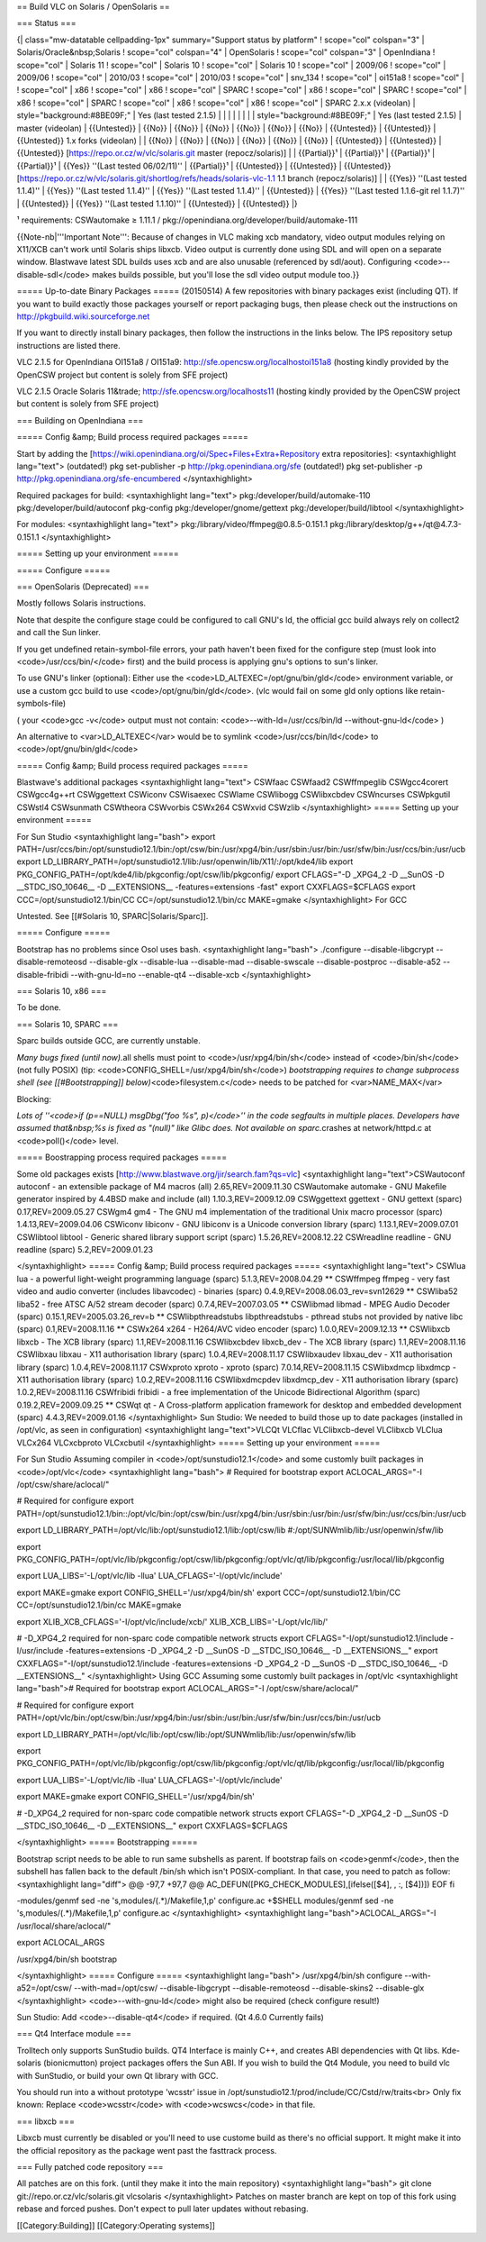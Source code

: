 == Build VLC on Solaris / OpenSolaris ==

=== Status ===

{\| class="mw-datatable cellpadding-1px" summary="Support status by
platform" ! scope="col" colspan="3" \| Solaris/Oracle&nbsp;Solaris !
scope="col" colspan="4" \| OpenSolaris ! scope="col" colspan="3" \|
OpenIndiana ! scope="col" \| Solaris 11 ! scope="col" \| Solaris 10 !
scope="col" \| Solaris 10 ! scope="col" \| 2009/06 ! scope="col" \|
2009/06 ! scope="col" \| 2010/03 ! scope="col" \| 2010/03 ! scope="col"
\| snv_134 ! scope="col" \| oi151a8 ! scope="col" \| ! scope="col" \|
x86 ! scope="col" \| x86 ! scope="col" \| SPARC ! scope="col" \| x86 !
scope="col" \| SPARC ! scope="col" \| x86 ! scope="col" \| SPARC !
scope="col" \| x86 ! scope="col" \| x86 ! scope="col" \| SPARC 2.x.x
(videolan) \| style="background:#8BE09F;" \| Yes (last tested 2.1.5) \|
\| \| \| \| \| \| \| style="background:#8BE09F;" \| Yes (last tested
2.1.5) \| master (videolan) \| {{Untested}} \| {{No}} \| {{No}} \|
{{No}} \| {{No}} \| {{No}} \| {{No}} \| {{Untested}} \| {{Untested}} \|
{{Untested}} 1.x forks (videolan) \| \| {{No}} \| {{No}} \| {{No}} \|
{{No}} \| {{No}} \| {{No}} \| {{Untested}} \| {{Untested}} \|
{{Untested}} [https://repo.or.cz/w/vlc/solaris.git master
(repocz/solaris)] \| \| {{Partial}}¹ \| {{Partial}}¹ \| {{Partial}}¹ \|
{{Partial}}¹ \| {{Yes}} ''(Last tested 06/02/11)'' \| {{Partial}}¹ \|
{{Untested}} \| {{Untested}} \| {{Untested}}
[https://repo.or.cz/w/vlc/solaris.git/shortlog/refs/heads/solaris-vlc-1.1
1.1 branch (repocz/solaris)] \| \| {{Yes}} ''(Last tested 1.1.4)'' \|
{{Yes}} ''(Last tested 1.1.4)'' \| {{Yes}} ''(Last tested 1.1.4)'' \|
{{Untested}} \| {{Yes}} ''(Last tested 1.1.6-git rel 1.1.7)'' \|
{{Untested}} \| {{Yes}} ''(Last tested 1.1.10)'' \| {{Untested}} \|
{{Untested}} \|}

¹ requirements: CSWautomake ≥ 1.11.1 /
pkg://openindiana.org/developer/build/automake-111

{{Note-nb|'''Important Note''': Because of changes in VLC making xcb
mandatory, video output modules relying on X11/XCB can't work until
Solaris ships libxcb. Video output is currently done using SDL and will
open on a separate window. Blastwave latest SDL builds uses xcb and are
also unusable (referenced by sdl/aout). Configuring
<code>--disable-sdl</code> makes builds possible, but you'll lose the
sdl video output module too.}}

===== Up-to-date Binary Packages ===== (20150514) A few repositories
with binary packages exist (including QT). If you want to build exactly
those packages yourself or report packaging bugs, then please check out
the instructions on http://pkgbuild.wiki.sourceforge.net

If you want to directly install binary packages, then follow the
instructions in the links below. The IPS repository setup instructions
are listed there.

VLC 2.1.5 for OpenIndiana OI151a8 / OI151a9:
http://sfe.opencsw.org/localhostoi151a8 (hosting kindly provided by the
OpenCSW project but content is solely from SFE project)

VLC 2.1.5 Oracle Solaris 11&trade; http://sfe.opencsw.org/localhosts11
(hosting kindly provided by the OpenCSW project but content is solely
from SFE project)

=== Building on OpenIndiana ===

===== Config &amp; Build process required packages =====

Start by adding the
[https://wiki.openindiana.org/oi/Spec+Files+Extra+Repository extra
repositories]: <syntaxhighlight lang="text"> (outdated!) pkg
set-publisher -p http://pkg.openindiana.org/sfe (outdated!) pkg
set-publisher -p http://pkg.openindiana.org/sfe-encumbered
</syntaxhighlight>

Required packages for build: <syntaxhighlight lang="text">
pkg:/developer/build/automake-110 pkg:/developer/build/autoconf
pkg-config pkg:/developer/gnome/gettext pkg:/developer/build/libtool
</syntaxhighlight>

For modules: <syntaxhighlight lang="text">
pkg:/\ library/video/ffmpeg@0.8.5-0.151.1
pkg:/\ library/desktop/g++/qt@4.7.3-0.151.1 </syntaxhighlight>

===== Setting up your environment =====

===== Configure =====

=== OpenSolaris (Deprecated) ===

Mostly follows Solaris instructions.

Note that despite the configure stage could be configured to call GNU's
ld, the official gcc build always rely on collect2 and call the Sun
linker.

If you get undefined retain-symbol-file errors, your path haven't been
fixed for the configure step (must look into <code>/usr/ccs/bin/</code>
first) and the build process is applying gnu's options to sun's linker.

To use GNU's linker (optional): Either use the
<code>LD_ALTEXEC=/opt/gnu/bin/gld</code> environment variable, or use a
custom gcc build to use <code>/opt/gnu/bin/gld</code>. (vlc would fail
on some gld only options like retain-symbols-file)

( your <code>gcc -v</code> output must not contain:
<code>--with-ld=/usr/ccs/bin/ld --without-gnu-ld</code> )

An alternative to <var>LD_ALTEXEC</var> would be to symlink
<code>/usr/ccs/bin/ld</code> to <code>/opt/gnu/bin/gld</code>

===== Config &amp; Build process required packages =====

Blastwave's additional packages <syntaxhighlight lang="text"> CSWfaac
CSWfaad2 CSWffmpeglib CSWgcc4corert CSWgcc4g++rt CSWggettext CSWiconv
CSWisaexec CSWlame CSWlibogg CSWlibxcbdev CSWncurses CSWpkgutil CSWstl4
CSWsunmath CSWtheora CSWvorbis CSWx264 CSWxvid CSWzlib
</syntaxhighlight> ===== Setting up your environment =====

For Sun Studio <syntaxhighlight lang="bash"> export
PATH=/usr/ccs/bin:/opt/sunstudio12.1/bin:/opt/csw/bin:/usr/xpg4/bin:/usr/sbin:/usr/bin:/usr/sfw/bin:/usr/ccs/bin:/usr/ucb
export
LD_LIBRARY_PATH=/opt/sunstudio12.1/lib:/usr/openwin/lib/X11/:/opt/kde4/lib
export PKG_CONFIG_PATH=/opt/kde4/lib/pkgconfig:/opt/csw/lib/pkgconfig/
export CFLAGS="-D \_XPG4_2 -D \__SunOS -D \__STDC_ISO_10646_\_ -D
\__EXTENSIONS_\_ -features=extensions -fast" export CXXFLAGS=$CFLAGS
export CCC=/opt/sunstudio12.1/bin/CC CC=/opt/sunstudio12.1/bin/cc
MAKE=gmake </syntaxhighlight> For GCC

Untested. See [[#Solaris 10, SPARC|Solaris/Sparc]].

===== Configure =====

Bootstrap has no problems since Osol uses bash. <syntaxhighlight
lang="bash"> ./configure --disable-libgcrypt --disable-remoteosd
--disable-glx --disable-lua --disable-mad --disable-swscale
--disable-postproc --disable-a52 --disable-fribidi --with-gnu-ld=no
--enable-qt4 --disable-xcb </syntaxhighlight>

=== Solaris 10, x86 ===

To be done.

=== Solaris 10, SPARC ===

Sparc builds outside GCC, are currently unstable.

*Many bugs fixed (until now).*\ all shells must point to
<code>/usr/xpg4/bin/sh</code> instead of <code>/bin/sh</code> (not fully
POSIX) (tip: <code>CONFIG_SHELL=/usr/xpg4/bin/sh</code>) *bootstrapping
requires to change subprocess shell (see [[#Bootstrapping]]
below)*\ <code>filesystem.c</code> needs to be patched for
<var>NAME_MAX</var>

Blocking:

*Lots of ''<code>if (p==NULL) msgDbg("foo %s", p)</code>'' in the code
segfaults in multiple places. Developers have assumed that&nbsp;%s is
fixed as "(null)" like Glibc does. Not available on sparc.*\ crashes at
network/httpd.c at <code>poll()</code> level.

===== Boostrapping process required packages =====

Some old packages exists
[http://www.blastwave.org/jir/search.fam?qs=vlc] <syntaxhighlight
lang="text">CSWautoconf autoconf - an extensible package of M4 macros
(all) 2.65,REV=2009.11.30 CSWautomake automake - GNU Makefile generator
inspired by 4.4BSD make and include (all) 1.10.3,REV=2009.12.09
CSWggettext ggettext - GNU gettext (sparc) 0.17,REV=2009.05.27 CSWgm4
gm4 - The GNU m4 implementation of the traditional Unix macro processor
(sparc) 1.4.13,REV=2009.04.06 CSWiconv libiconv - GNU libiconv is a
Unicode conversion library (sparc) 1.13.1,REV=2009.07.01 CSWlibtool
libtool - Generic shared library support script (sparc)
1.5.26,REV=2008.12.22 CSWreadline readline - GNU readline (sparc)
5.2,REV=2009.01.23

</syntaxhighlight> ===== Config &amp; Build process required packages
===== <syntaxhighlight lang="text"> CSWlua lua - a powerful light-weight
programming language (sparc) 5.1.3,REV=2008.04.29 \*\* CSWffmpeg ffmpeg
- very fast video and audio converter (includes libavcodec) - binaries
(sparc) 0.4.9,REV=2008.06.03_rev=svn12629 \*\* CSWliba52 liba52 - free
ATSC A/52 stream decoder (sparc) 0.7.4,REV=2007.03.05 \*\* CSWlibmad
libmad - MPEG Audio Decoder (sparc) 0.15.1,REV=2005.03.26_rev=b \*\*
CSWlibpthreadstubs libpthreadstubs - pthread stubs not provided by
native libc (sparc) 0.1,REV=2008.11.16 \*\* CSWx264 x264 - H264/AVC
video encoder (sparc) 1.0.0,REV=2009.12.13 \*\* CSWlibxcb libxcb - The
XCB library (sparc) 1.1,REV=2008.11.16 CSWlibxcbdev libxcb_dev - The XCB
library (sparc) 1.1,REV=2008.11.16 CSWlibxau libxau - X11 authorisation
library (sparc) 1.0.4,REV=2008.11.17 CSWlibxaudev libxau_dev - X11
authorisation library (sparc) 1.0.4,REV=2008.11.17 CSWxproto xproto -
xproto (sparc) 7.0.14,REV=2008.11.15 CSWlibxdmcp libxdmcp - X11
authorisation library (sparc) 1.0.2,REV=2008.11.16 CSWlibxdmcpdev
libxdmcp_dev - X11 authorisation library (sparc) 1.0.2,REV=2008.11.16
CSWfribidi fribidi - a free implementation of the Unicode Bidirectional
Algorithm (sparc) 0.19.2,REV=2009.09.25 \*\* CSWqt qt - A Cross-platform
application framework for desktop and embedded development (sparc)
4.4.3,REV=2009.01.16 </syntaxhighlight> Sun Studio: We needed to build
those up to date packages (installed in /opt/vlc, as seen in
configuration) <syntaxhighlight lang="text">VLCQt VLCflac
VLClibxcb-devel VLClibxcb VLClua VLCx264 VLCxcbproto VLCxcbutil
</syntaxhighlight> ===== Setting up your environment =====

For Sun Studio Assuming compiler in <code>/opt/sunstudio12.1</code> and
some customly built packages in <code>/opt/vlc</code> <syntaxhighlight
lang="bash"> # Required for bootstrap export ACLOCAL_ARGS="-I
/opt/csw/share/aclocal/"

# Required for configure export
PATH=/opt/sunstudio12.1/bin::/opt/vlc/bin:/opt/csw/bin:/usr/xpg4/bin:/usr/sbin:/usr/bin:/usr/sfw/bin:/usr/ccs/bin:/usr/ucb

export LD_LIBRARY_PATH=/opt/vlc/lib:/opt/sunstudio12.1/lib:/opt/csw/lib
#:/opt/SUNWmlib/lib:/usr/openwin/sfw/lib

export
PKG_CONFIG_PATH=/opt/vlc/lib/pkgconfig:/opt/csw/lib/pkgconfig:/opt/vlc/qt/lib/pkgconfig:/usr/local/lib/pkgconfig

export LUA_LIBS='-L/opt/vlc/lib -llua' LUA_CFLAGS='-I/opt/vlc/include'

export MAKE=gmake export CONFIG_SHELL='/usr/xpg4/bin/sh' export
CCC=/opt/sunstudio12.1/bin/CC CC=/opt/sunstudio12.1/bin/cc MAKE=gmake

export XLIB_XCB_CFLAGS='-I/opt/vlc/include/xcb/'
XLIB_XCB_LIBS='-L/opt/vlc/lib/'

# -D_XPG4_2 required for non-sparc code compatible network structs
export CFLAGS="-I/opt/sunstudio12.1/include -I/usr/include
-features=extensions -D \_XPG4_2 -D \__SunOS -D \__STDC_ISO_10646_\_ -D
\__EXTENSIONS__" export CXXFLAGS="-I/opt/sunstudio12.1/include
-features=extensions -D \_XPG4_2 -D \__SunOS -D \__STDC_ISO_10646_\_ -D
\__EXTENSIONS__" </syntaxhighlight> Using GCC Assuming some customly
built packages in /opt/vlc <syntaxhighlight lang="bash"># Required for
bootstrap export ACLOCAL_ARGS="-I /opt/csw/share/aclocal/"

# Required for configure export
PATH=/opt/vlc/bin:/opt/csw/bin:/usr/xpg4/bin:/usr/sbin:/usr/bin:/usr/sfw/bin:/usr/ccs/bin:/usr/ucb

export
LD_LIBRARY_PATH=/opt/vlc/lib:/opt/csw/lib:/opt/SUNWmlib/lib:/usr/openwin/sfw/lib

export
PKG_CONFIG_PATH=/opt/vlc/lib/pkgconfig:/opt/csw/lib/pkgconfig:/opt/vlc/qt/lib/pkgconfig:/usr/local/lib/pkgconfig

export LUA_LIBS='-L/opt/vlc/lib -llua' LUA_CFLAGS='-I/opt/vlc/include'

export MAKE=gmake export CONFIG_SHELL='/usr/xpg4/bin/sh'

# -D_XPG4_2 required for non-sparc code compatible network structs
export CFLAGS="-D \_XPG4_2 -D \__SunOS -D \__STDC_ISO_10646_\_ -D
\__EXTENSIONS__" export CXXFLAGS=$CFLAGS

</syntaxhighlight> ===== Bootstrapping =====

Bootstrap script needs to be able to run same subshells as parent. If
bootstrap fails on <code>genmf</code>, then the subshell has fallen back
to the default /bin/sh which isn't POSIX-compliant. In that case, you
need to patch as follow: <syntaxhighlight lang="diff"> @@ -97,7 +97,7 @@
AC_DEFUN([PKG_CHECK_MODULES],[ifelse([$4], , :, [$4])]) EOF fi

-modules/genmf sed -ne 's,modules/(.*)/Makefile,1,p' configure.ac
+$SHELL modules/genmf sed -ne 's,modules/(.*)/Makefile,1,p' configure.ac
</syntaxhighlight> <syntaxhighlight lang="bash">ACLOCAL_ARGS="-I
/usr/local/share/aclocal/"

export ACLOCAL_ARGS

/usr/xpg4/bin/sh bootstrap

</syntaxhighlight> ===== Configure ===== <syntaxhighlight lang="bash">
/usr/xpg4/bin/sh configure --with-a52=/opt/csw/ --with-mad=/opt/csw/
--disable-libgcrypt --disable-remoteosd --disable-skins2 --disable-glx
</syntaxhighlight> <code>--with-gnu-ld</code> might also be required
(check configure result!)

Sun Studio: Add <code>--disable-qt4</code> if required. (Qt 4.6.0
Currently fails)

=== Qt4 Interface module ===

Trolltech only supports SunStudio builds. QT4 Interface is mainly C++,
and creates ABI dependencies with Qt libs. Kde-solaris (bionicmutton)
project packages offers the Sun ABI. If you wish to build the Qt4
Module, you need to build vlc with SunStudio, or build your own Qt
library with GCC.

You should run into a without prototype 'wcsstr' issue in
/opt/sunstudio12.1/prod/include/CC/Cstd/rw/traits<br> Only fix known:
Replace <code>wcsstr</code> with <code>wcswcs</code> in that file.

=== libxcb ===

Libxcb must currently be disabled or you'll need to use custome build as
there's no official support. It might make it into the official
repository as the package went past the fasttrack process.

=== Fully patched code repository ===

All patches are on this fork. (until they make it into the main
repository) <syntaxhighlight lang="bash"> git clone
git://repo.or.cz/vlc/solaris.git vlcsolaris </syntaxhighlight> Patches
on master branch are kept on top of this fork using rebase and forced
pushes. Don't expect to pull later updates without rebasing.

[[Category:Building]] [[Category:Operating systems]]
